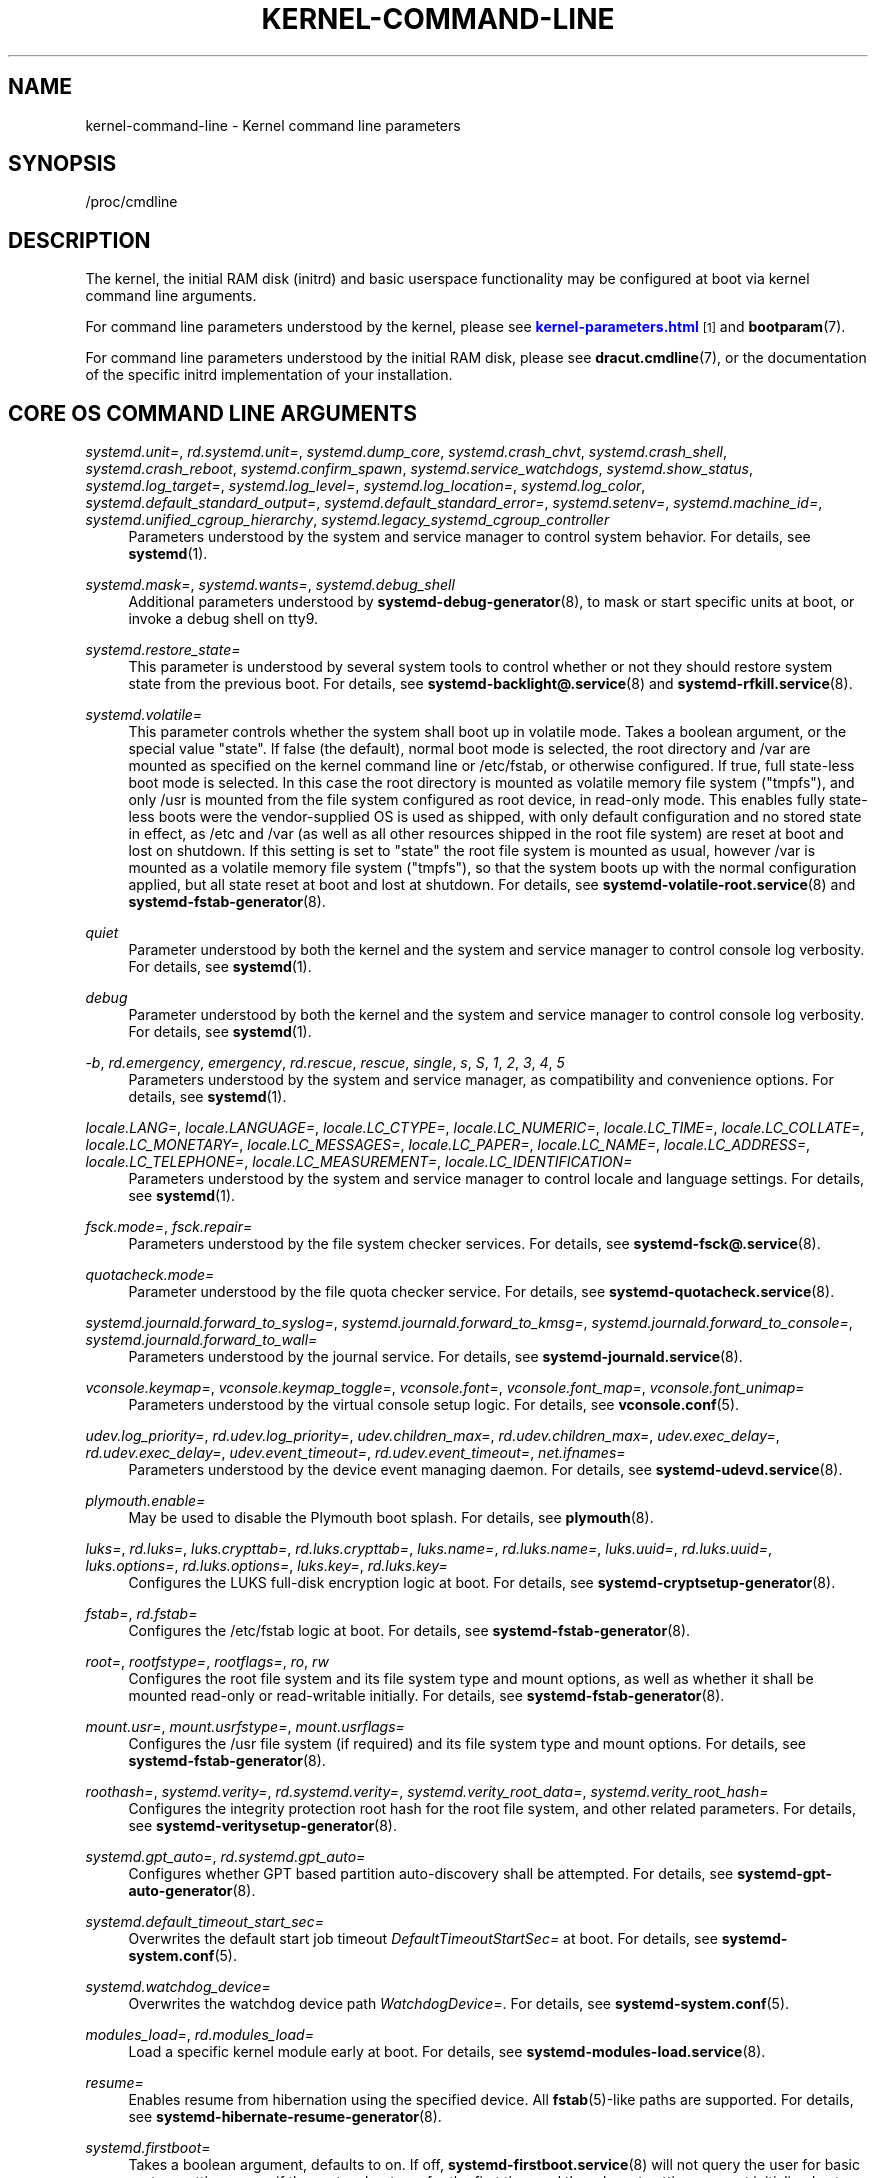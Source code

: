 '\" t
.TH "KERNEL\-COMMAND\-LINE" "7" "" "systemd 238" "kernel-command-line"
.\" -----------------------------------------------------------------
.\" * Define some portability stuff
.\" -----------------------------------------------------------------
.\" ~~~~~~~~~~~~~~~~~~~~~~~~~~~~~~~~~~~~~~~~~~~~~~~~~~~~~~~~~~~~~~~~~
.\" http://bugs.debian.org/507673
.\" http://lists.gnu.org/archive/html/groff/2009-02/msg00013.html
.\" ~~~~~~~~~~~~~~~~~~~~~~~~~~~~~~~~~~~~~~~~~~~~~~~~~~~~~~~~~~~~~~~~~
.ie \n(.g .ds Aq \(aq
.el       .ds Aq '
.\" -----------------------------------------------------------------
.\" * set default formatting
.\" -----------------------------------------------------------------
.\" disable hyphenation
.nh
.\" disable justification (adjust text to left margin only)
.ad l
.\" -----------------------------------------------------------------
.\" * MAIN CONTENT STARTS HERE *
.\" -----------------------------------------------------------------
.SH "NAME"
kernel-command-line \- Kernel command line parameters
.SH "SYNOPSIS"
.PP
/proc/cmdline
.SH "DESCRIPTION"
.PP
The kernel, the initial RAM disk (initrd) and basic userspace functionality may be configured at boot via kernel command line arguments\&.
.PP
For command line parameters understood by the kernel, please see
\m[blue]\fBkernel\-parameters\&.html\fR\m[]\&\s-2\u[1]\d\s+2
and
\fBbootparam\fR(7)\&.
.PP
For command line parameters understood by the initial RAM disk, please see
\fBdracut.cmdline\fR(7), or the documentation of the specific initrd implementation of your installation\&.
.SH "CORE OS COMMAND LINE ARGUMENTS"
.PP
\fIsystemd\&.unit=\fR, \fIrd\&.systemd\&.unit=\fR, \fIsystemd\&.dump_core\fR, \fIsystemd\&.crash_chvt\fR, \fIsystemd\&.crash_shell\fR, \fIsystemd\&.crash_reboot\fR, \fIsystemd\&.confirm_spawn\fR, \fIsystemd\&.service_watchdogs\fR, \fIsystemd\&.show_status\fR, \fIsystemd\&.log_target=\fR, \fIsystemd\&.log_level=\fR, \fIsystemd\&.log_location=\fR, \fIsystemd\&.log_color\fR, \fIsystemd\&.default_standard_output=\fR, \fIsystemd\&.default_standard_error=\fR, \fIsystemd\&.setenv=\fR, \fIsystemd\&.machine_id=\fR, \fIsystemd\&.unified_cgroup_hierarchy\fR, \fIsystemd\&.legacy_systemd_cgroup_controller\fR
.RS 4
Parameters understood by the system and service manager to control system behavior\&. For details, see
\fBsystemd\fR(1)\&.
.RE
.PP
\fIsystemd\&.mask=\fR, \fIsystemd\&.wants=\fR, \fIsystemd\&.debug_shell\fR
.RS 4
Additional parameters understood by
\fBsystemd-debug-generator\fR(8), to mask or start specific units at boot, or invoke a debug shell on tty9\&.
.RE
.PP
\fIsystemd\&.restore_state=\fR
.RS 4
This parameter is understood by several system tools to control whether or not they should restore system state from the previous boot\&. For details, see
\fBsystemd-backlight@.service\fR(8)
and
\fBsystemd-rfkill.service\fR(8)\&.
.RE
.PP
\fIsystemd\&.volatile=\fR
.RS 4
This parameter controls whether the system shall boot up in volatile mode\&. Takes a boolean argument, or the special value
"state"\&. If false (the default), normal boot mode is selected, the root directory and
/var
are mounted as specified on the kernel command line or
/etc/fstab, or otherwise configured\&. If true, full state\-less boot mode is selected\&. In this case the root directory is mounted as volatile memory file system ("tmpfs"), and only
/usr
is mounted from the file system configured as root device, in read\-only mode\&. This enables fully state\-less boots were the vendor\-supplied OS is used as shipped, with only default configuration and no stored state in effect, as
/etc
and
/var
(as well as all other resources shipped in the root file system) are reset at boot and lost on shutdown\&. If this setting is set to
"state"
the root file system is mounted as usual, however
/var
is mounted as a volatile memory file system ("tmpfs"), so that the system boots up with the normal configuration applied, but all state reset at boot and lost at shutdown\&. For details, see
\fBsystemd-volatile-root.service\fR(8)
and
\fBsystemd-fstab-generator\fR(8)\&.
.RE
.PP
\fIquiet\fR
.RS 4
Parameter understood by both the kernel and the system and service manager to control console log verbosity\&. For details, see
\fBsystemd\fR(1)\&.
.RE
.PP
\fIdebug\fR
.RS 4
Parameter understood by both the kernel and the system and service manager to control console log verbosity\&. For details, see
\fBsystemd\fR(1)\&.
.RE
.PP
\fI\-b\fR, \fIrd\&.emergency\fR, \fIemergency\fR, \fIrd\&.rescue\fR, \fIrescue\fR, \fIsingle\fR, \fIs\fR, \fIS\fR, \fI1\fR, \fI2\fR, \fI3\fR, \fI4\fR, \fI5\fR
.RS 4
Parameters understood by the system and service manager, as compatibility and convenience options\&. For details, see
\fBsystemd\fR(1)\&.
.RE
.PP
\fIlocale\&.LANG=\fR, \fIlocale\&.LANGUAGE=\fR, \fIlocale\&.LC_CTYPE=\fR, \fIlocale\&.LC_NUMERIC=\fR, \fIlocale\&.LC_TIME=\fR, \fIlocale\&.LC_COLLATE=\fR, \fIlocale\&.LC_MONETARY=\fR, \fIlocale\&.LC_MESSAGES=\fR, \fIlocale\&.LC_PAPER=\fR, \fIlocale\&.LC_NAME=\fR, \fIlocale\&.LC_ADDRESS=\fR, \fIlocale\&.LC_TELEPHONE=\fR, \fIlocale\&.LC_MEASUREMENT=\fR, \fIlocale\&.LC_IDENTIFICATION=\fR
.RS 4
Parameters understood by the system and service manager to control locale and language settings\&. For details, see
\fBsystemd\fR(1)\&.
.RE
.PP
\fIfsck\&.mode=\fR, \fIfsck\&.repair=\fR
.RS 4
Parameters understood by the file system checker services\&. For details, see
\fBsystemd-fsck@.service\fR(8)\&.
.RE
.PP
\fIquotacheck\&.mode=\fR
.RS 4
Parameter understood by the file quota checker service\&. For details, see
\fBsystemd-quotacheck.service\fR(8)\&.
.RE
.PP
\fIsystemd\&.journald\&.forward_to_syslog=\fR, \fIsystemd\&.journald\&.forward_to_kmsg=\fR, \fIsystemd\&.journald\&.forward_to_console=\fR, \fIsystemd\&.journald\&.forward_to_wall=\fR
.RS 4
Parameters understood by the journal service\&. For details, see
\fBsystemd-journald.service\fR(8)\&.
.RE
.PP
\fIvconsole\&.keymap=\fR, \fIvconsole\&.keymap_toggle=\fR, \fIvconsole\&.font=\fR, \fIvconsole\&.font_map=\fR, \fIvconsole\&.font_unimap=\fR
.RS 4
Parameters understood by the virtual console setup logic\&. For details, see
\fBvconsole.conf\fR(5)\&.
.RE
.PP
\fIudev\&.log_priority=\fR, \fIrd\&.udev\&.log_priority=\fR, \fIudev\&.children_max=\fR, \fIrd\&.udev\&.children_max=\fR, \fIudev\&.exec_delay=\fR, \fIrd\&.udev\&.exec_delay=\fR, \fIudev\&.event_timeout=\fR, \fIrd\&.udev\&.event_timeout=\fR, \fInet\&.ifnames=\fR
.RS 4
Parameters understood by the device event managing daemon\&. For details, see
\fBsystemd-udevd.service\fR(8)\&.
.RE
.PP
\fIplymouth\&.enable=\fR
.RS 4
May be used to disable the Plymouth boot splash\&. For details, see
\fBplymouth\fR(8)\&.
.RE
.PP
\fIluks=\fR, \fIrd\&.luks=\fR, \fIluks\&.crypttab=\fR, \fIrd\&.luks\&.crypttab=\fR, \fIluks\&.name=\fR, \fIrd\&.luks\&.name=\fR, \fIluks\&.uuid=\fR, \fIrd\&.luks\&.uuid=\fR, \fIluks\&.options=\fR, \fIrd\&.luks\&.options=\fR, \fIluks\&.key=\fR, \fIrd\&.luks\&.key=\fR
.RS 4
Configures the LUKS full\-disk encryption logic at boot\&. For details, see
\fBsystemd-cryptsetup-generator\fR(8)\&.
.RE
.PP
\fIfstab=\fR, \fIrd\&.fstab=\fR
.RS 4
Configures the
/etc/fstab
logic at boot\&. For details, see
\fBsystemd-fstab-generator\fR(8)\&.
.RE
.PP
\fIroot=\fR, \fIrootfstype=\fR, \fIrootflags=\fR, \fIro\fR, \fIrw\fR
.RS 4
Configures the root file system and its file system type and mount options, as well as whether it shall be mounted read\-only or read\-writable initially\&. For details, see
\fBsystemd-fstab-generator\fR(8)\&.
.RE
.PP
\fImount\&.usr=\fR, \fImount\&.usrfstype=\fR, \fImount\&.usrflags=\fR
.RS 4
Configures the /usr file system (if required) and its file system type and mount options\&. For details, see
\fBsystemd-fstab-generator\fR(8)\&.
.RE
.PP
\fIroothash=\fR, \fIsystemd\&.verity=\fR, \fIrd\&.systemd\&.verity=\fR, \fIsystemd\&.verity_root_data=\fR, \fIsystemd\&.verity_root_hash=\fR
.RS 4
Configures the integrity protection root hash for the root file system, and other related parameters\&. For details, see
\fBsystemd-veritysetup-generator\fR(8)\&.
.RE
.PP
\fIsystemd\&.gpt_auto=\fR, \fIrd\&.systemd\&.gpt_auto=\fR
.RS 4
Configures whether GPT based partition auto\-discovery shall be attempted\&. For details, see
\fBsystemd-gpt-auto-generator\fR(8)\&.
.RE
.PP
\fIsystemd\&.default_timeout_start_sec=\fR
.RS 4
Overwrites the default start job timeout
\fIDefaultTimeoutStartSec=\fR
at boot\&. For details, see
\fBsystemd-system.conf\fR(5)\&.
.RE
.PP
\fIsystemd\&.watchdog_device=\fR
.RS 4
Overwrites the watchdog device path
\fIWatchdogDevice=\fR\&. For details, see
\fBsystemd-system.conf\fR(5)\&.
.RE
.PP
\fImodules_load=\fR, \fIrd\&.modules_load=\fR
.RS 4
Load a specific kernel module early at boot\&. For details, see
\fBsystemd-modules-load.service\fR(8)\&.
.RE
.PP
\fIresume=\fR
.RS 4
Enables resume from hibernation using the specified device\&. All
\fBfstab\fR(5)\-like paths are supported\&. For details, see
\fBsystemd-hibernate-resume-generator\fR(8)\&.
.RE
.PP
\fIsystemd\&.firstboot=\fR
.RS 4
Takes a boolean argument, defaults to on\&. If off,
\fBsystemd-firstboot.service\fR(8)
will not query the user for basic system settings, even if the system boots up for the first time and the relevant settings are not initialized yet\&.
.RE
.SH "SEE ALSO"
.PP
\fBsystemd\fR(1),
\fBbootparam\fR(7),
\fBdracut.cmdline\fR(7),
\fBsystemd-debug-generator\fR(8),
\fBsystemd-fsck@.service\fR(8),
\fBsystemd-quotacheck.service\fR(8),
\fBsystemd-journald.service\fR(8),
\fBsystemd-vconsole-setup.service\fR(8),
\fBsystemd-udevd.service\fR(8),
\fBplymouth\fR(8),
\fBsystemd-cryptsetup-generator\fR(8),
\fBsystemd-veritysetup-generator\fR(8),
\fBsystemd-fstab-generator\fR(8),
\fBsystemd-gpt-auto-generator\fR(8),
\fBsystemd-volatile-root.service\fR(8),
\fBsystemd-modules-load.service\fR(8),
\fBsystemd-backlight@.service\fR(8),
\fBsystemd-rfkill.service\fR(8),
\fBsystemd-hibernate-resume-generator\fR(8),
\fBsystemd-firstboot.service\fR(8)
.SH "NOTES"
.IP " 1." 4
kernel-parameters.html
.RS 4
\%https://www.kernel.org/doc/html/latest/admin-guide/kernel-parameters.html
.RE
